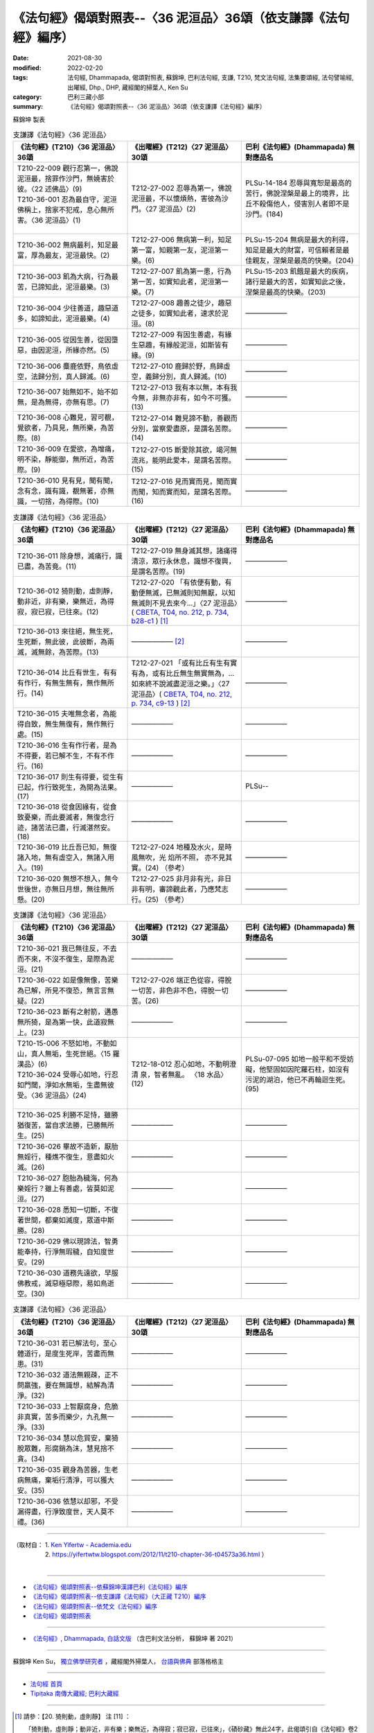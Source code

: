 ===================================================================
《法句經》偈頌對照表--〈36 泥洹品〉36頌（依支謙譯《法句經》編序）
===================================================================

:date: 2021-08-30
:modified: 2022-02-20
:tags: 法句經, Dhammapada, 偈頌對照表, 蘇錦坤, 巴利法句經, 支謙, T210, 梵文法句經, 法集要頌經, 法句譬喻經, 出曜經, Dhp., DHP, 藏經閣的掃葉人, Ken Su
:category: 巴利三藏小部
:summary: 《法句經》偈頌對照表--〈36 泥洹品〉36頌（依支謙譯《法句經》編序）


蘇錦坤 製表

.. list-table:: 支謙譯《法句經》〈36 泥洹品〉
   :widths: 33 33 34
   :header-rows: 1
   :class: remove-gatha-number

   * - 《法句經》(T210)〈36 泥洹品〉36頌
     - 《出曜經》(T212)〈27 泥洹品〉30頌
     - 巴利《法句經》(Dhammapada) 無對應品名

   * - | T210-22-009 觀行忍第一，佛說泥洹最，捨罪作沙門，無嬈害於彼。〈22 述佛品〉(9)
       | T210-36-001 忍為最自守，泥洹佛稱上，捨家不犯戒，息心無所害。〈36 泥洹品〉(1)
       | 

     - T212-27-002 忍辱為第一，佛說泥洹最，不以懷煩熱，害彼為沙門。〈27 泥洹品〉(2)
     - PLSu-14-184 忍辱與寬恕是最高的苦行，佛說涅槃是最上的境界，比丘不殺傷他人，侵害別人者即不是沙門。(184)

   * - T210-36-002 無病最利，知足最富，厚為最友，泥洹最快。(2)
     - T212-27-006 無病第一利，知足第一富，知親第一友，泥洹第一樂。(6)
     - PLSu-15-204 無病是最大的利得，知足是最大的財富，可信賴者是最佳親友，涅槃是最高的快樂。(204)

   * - T210-36-003 飢為大病，行為最苦，已諦知此，泥洹最樂。(3)
     - T212-27-007 飢為第一患，行為第一苦，如實知此者，泥洹第一樂。(7)
     - PLSu-15-203 飢餓是最大的疾病，諸行是最大的苦，如實知此之後，涅槃是最高的快樂。(203)

   * - T210-36-004 少往善道，趣惡道多，如諦知此，泥洹最樂。(4)
     - T212-27-008 趣善之徒少，趣惡之徒多，如實知此者，速求於泥洹。(8)
     - ——————

   * - T210-36-005 從因生善，從因墮惡，由因泥洹，所緣亦然。(5)
     - T212-27-009 有因生善處，有緣生惡趣，有緣般泥洹，如斯皆有緣。(9)
     - ——————

   * - T210-36-006 麋鹿依野，鳥依虛空，法歸分別，真人歸滅。(6)
     - T212-27-010 鹿歸於野，鳥歸虛空，義歸分別，真人歸滅。(10)
     - ——————

   * - T210-36-007 始無如不，始不如無，是為無得，亦無有思。(7)
     - T212-27-013 我有本以無，本有我今無，非無亦非有，如今不可獲。(13)
     - ——————

   * - T210-36-008 心難見，習可覩，覺欲者，乃具見，無所樂，為苦際。(8)
     - T212-27-014 難見諦不動，善觀而分別，當察愛盡原，是謂名苦際。(14)
     - ——————

   * - T210-36-009 在愛欲，為增痛，明不染，靜能御，無所近，為苦際。(9)
     - T212-27-015 斷愛除其欲，竭河無流兆，能明此愛本，是謂名苦際。(15)
     - ——————

   * - T210-36-010 見有見，聞有聞，念有念，識有識，覩無著，亦無識，一切捨，為得際。(10)
     - T212-27-016 見而實而見，聞而實而聞，知而實而知，是謂名苦際。(16)
     - ——————

.. list-table:: 支謙譯《法句經》〈36 泥洹品〉
   :widths: 33 33 34
   :header-rows: 1
   :class: remove-gatha-number

   * - 《法句經》(T210)〈36 泥洹品〉36頌
     - 《出曜經》(T212)〈27 泥洹品〉30頌
     - 巴利《法句經》(Dhammapada) 無對應品名

   * - T210-36-011 除身想，滅痛行，識已盡，為苦竟。(11)
     - T212-27-019 無身滅其想，諸痛得清涼，眾行永休息，識想不復興，是謂名苦際。(19)
     - ——————

   * - T210-36-012 猗則動，虛則靜，動非近，非有樂，樂無近，為得寂，寂已寂，已往來。(12)
     - T212-27-020 「有依便有動，有動便無滅，已無滅則知無厭，以知無滅則不見去來今…」〈27 泥洹品〉( `CBETA, T04, no. 212, p. 734, b28-c1 <https://cbetaonline.dila.edu.tw/zh/T04n0212_p0734b28>`__ ) [1]_
     - ——————

   * - T210-36-013 來往絕，無生死，生死斷，無此彼，此彼斷，為兩滅，滅無餘，為苦際。(13)
     - —————— [2]_ 
     - ——————

   * - T210-36-014 比丘有世生，有有有作行，有無生無有，無作無所行。(14)
     - T212-27-021 「或有比丘有生有實有為，或有比丘無生無實無為，…如來終不說滅盡泥洹之樂。」〈27 泥洹品〉( `CBETA, T04, no. 212, p. 734, c9-13 <https://cbetaonline.dila.edu.tw/zh/T04n0212_p0734c09>`__ ) [2]_
     - ——————

   * - T210-36-015 夫唯無念者，為能得自致，無生無復有，無作無行處。(15)
     - ——————
     - ——————

   * - T210-36-016 生有作行者，是為不得要，若已解不生，不有不作行。(16)
     - ——————
     - ——————

   * - T210-36-017 則生有得要，從生有已起，作行致死生，為開為法果。(17)
     - ——————
     - PLSu--

   * - T210-36-018 從食因緣有，從食致憂樂，而此要滅者，無復念行迹，諸苦法已盡，行滅湛然安。(18)
     - ——————
     - ——————

   * - T210-36-019 比丘吾已知，無復諸入地，無有虛空入，無諸入用入。(19)
     - T212-27-024 地種及水火，是時風無吹，光 焰所不照， 亦不見其實。(24) （參考）
     - ——————

   * - T210-36-020 無想不想入，無今世後世，亦無日月想，無往無所懸。(20)
     - T212-27-025 非月非有光，非日非有明，審諦觀此者，乃應梵志行。(25) （參考）
     - ——————

.. list-table:: 支謙譯《法句經》〈36 泥洹品〉
   :widths: 33 33 34
   :header-rows: 1
   :class: remove-gatha-number

   * - 《法句經》(T210)〈36 泥洹品〉36頌
     - 《出曜經》(T212)〈27 泥洹品〉30頌
     - 巴利《法句經》(Dhammapada) 無對應品名

   * - T210-36-021 我已無往反，不去而不來，不沒不復生，是際為泥洹。(21)
     - ——————
     - ——————

   * - T210-36-022 如是像無像，苦樂為已解，所見不復恐，無言言無疑。(22)
     - T212-27-026 端正色從容，得脫一切苦，非色非不色，得脫一切苦。(26)
     - ——————

   * - T210-36-023 斷有之射箭，遘愚無所猗，是為第一快，此道寂無上。(23)
     - ——————
     - ——————

   * - | T210-15-006 不怒如地，不動如山，真人無垢，生死世絕。〈15 羅漢品〉(6)
       | T210-36-024 受辱心如地，行忍如門閾，淨如水無垢，生盡無彼受。〈36 泥洹品〉(24)
       | 

     - T212-18-012 忍心如地，不動明澄清 泉，智者無亂。 〈18 水品〉(12)
     - PLSu-07-095 如地一般平和不受妨礙，他堅固如因陀羅石柱，如沒有污泥的湖泊，他已不再輪迴生死。(95)

   * - T210-36-025 利勝不足恃，雖勝猶復苦，當自求法勝，已勝無所生。(25)
     - ——————
     - ——————

   * - T210-36-026 畢故不造新，厭胎無婬行，種燋不復生，意盡如火滅。(26)
     - ——————
     - ——————

   * - T210-36-027 胞胎為穢海，何為樂婬行？雖上有善處，皆莫如泥洹。(27)
     - ——————
     - ——————

   * - T210-36-028 悉知一切斷，不復著世間，都棄如滅度，眾道中斯勝。(28)
     - ——————
     - ——————

   * - T210-36-029 佛以現諦法，智勇能奉持，行淨無瑕穢，自知度世安。(29)
     - ——————
     - ——————

   * - T210-36-030 道務先遠欲，早服佛教戒，滅惡極惡際，易如鳥逝空。(30)
     - ——————
     - ——————

.. list-table:: 支謙譯《法句經》〈36 泥洹品〉
   :widths: 33 33 34
   :header-rows: 1
   :class: remove-gatha-number

   * - 《法句經》(T210)〈36 泥洹品〉36頌
     - 《出曜經》(T212)〈27 泥洹品〉30頌
     - 巴利《法句經》(Dhammapada) 無對應品名

   * - T210-36-031 若已解法句，至心體道行，是度生死岸，苦盡而無患。(31)
     - ——————
     - ——————

   * - T210-36-032 道法無親疎，正不問羸強，要在無識想，結解為清淨。(32)
     - ——————
     - ——————

   * - T210-36-033 上智厭腐身，危脆非真實，苦多而樂少，九孔無一淨。(33)
     - ——————
     - ——————

   * - T210-36-034 慧以危貿安，棄猗脫眾難，形腐銷為沫，慧見捨不貪。(34)
     - ——————
     - ——————

   * - T210-36-035 觀身為苦器，生老病無痛，棄垢行清淨，可以獲大安。(35)
     - ——————
     - ——————

   * - T210-36-036 依慧以却邪，不受漏得盡，行淨致度世，天人莫不禮。(36)
     - ——————
     - ——————

------

| （取材自： 1. `Ken Yifertw - Academia.edu <https://www.academia.edu/39828517/T210_%E6%B3%95%E5%8F%A5%E7%B6%93_36_%E6%B3%A5%E6%B4%B9%E5%93%81_%E5%B0%8D%E7%85%A7%E8%A1%A8_v_6>`__
| 　　　　　 2. https://yifertwtw.blogspot.com/2012/11/t210-chapter-36-t04573a36.html ）
| 

------

- `《法句經》偈頌對照表--依蘇錦坤漢譯巴利《法句經》編序 <{filename}dhp-correspondence-tables-pali%zh.rst>`_
- `《法句經》偈頌對照表--依支謙譯《法句經》（大正藏 T210）編序 <{filename}dhp-correspondence-tables-t210%zh.rst>`_
- `《法句經》偈頌對照表--依梵文《法句經》編序 <{filename}dhp-correspondence-tables-sanskrit%zh.rst>`_
- `《法句經》偈頌對照表 <{filename}dhp-correspondence-tables%zh.rst>`_

------

- `《法句經》, Dhammapada, 白話文版 <{filename}../dhp-Ken-Yifertw-Su/dhp-Ken-Y-Su%zh.rst>`_ （含巴利文法分析， 蘇錦坤 著 2021）

~~~~~~~~~~~~~~~~~~~~~~~~~~~~~~~~~~

蘇錦坤 Ken Su， `獨立佛學研究者 <https://independent.academia.edu/KenYifertw>`_ ，藏經閣外掃葉人， `台語與佛典 <http://yifertw.blogspot.com/>`_ 部落格格主

------

- `法句經 首頁 <{filename}../dhp%zh.rst>`__

- `Tipiṭaka 南傳大藏經; 巴利大藏經 <{filename}/articles/tipitaka/tipitaka%zh.rst>`__

------

.. [1] 請參：【20. 猗則動，虛則靜】 注 [11] ：

       「猗則動，虛則靜；動非近，非有樂；樂無近，為得寂；寂已寂，已往來」，《磧砂藏》無此24字，此偈頌引自《法句經》卷2〈36 泥洹品〉(CBETA, T04, no. 210, p. 573, b12-14)，偈頌與《出曜經》此段釋文並未完全吻合。

       ← `卷23〈27 泥洹品〉(CBETA, T04, no. 212, p. 730, c6-p. 736, a22) （2013年11月20日 星期三） <http://yifertw212.blogspot.com/2013/11/2327-cbeta-t04-no-212-p-730-c6-p-736-a22.html>`__  ← `《出曜經》校勘與標點 <http://yifertw212.blogspot.com/>`__ 

.. [2] 請參：【21. 比丘有(世)生】 注 [12] ：

       「來往絕，無生死；生死斷，無此彼；此彼斷，為兩滅；滅無餘，為苦除」，《磧砂藏》無此24字，此偈頌引自《法句經》卷2〈36 泥洹品〉(CBETA, T04, no. 210, p. 573, b14-15)，偈頌與《出曜經》此段釋文並未完全吻合。

       ← `卷23〈27 泥洹品〉(CBETA, T04, no. 212, p. 730, c6-p. 736, a22) （2013年11月20日 星期三） <http://yifertw212.blogspot.com/2013/11/2327-cbeta-t04-no-212-p-730-c6-p-736-a22.html>`__  ← `《出曜經》校勘與標點 <http://yifertw212.blogspot.com/>`__ 
..
  02-20 add: item no., e.g., (001)
  2022-02-02 rev. remove-gatha-number (add:  :class: remove-gatha-number)
  12-18 add: 取材自
  12-10 post; 12-09 rev. completed from the chapter 28 to the end (the chapter 39)
  2021-08-30 create rst